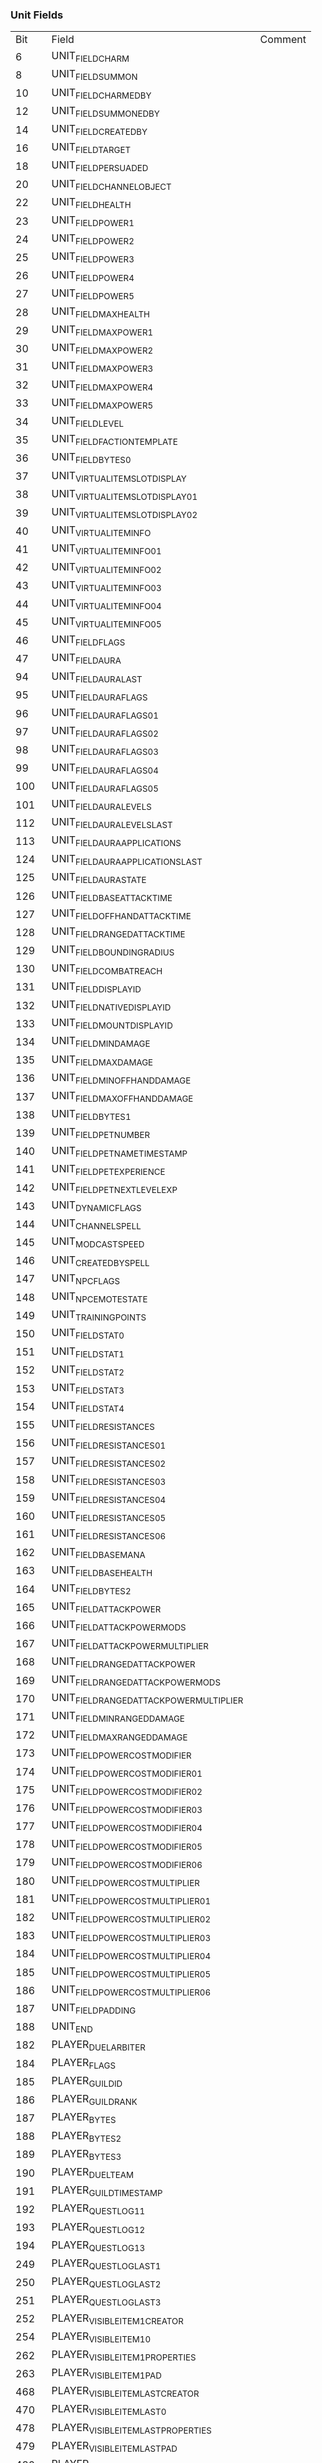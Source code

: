 *** Unit Fields
|Bit|Field|Comment|
|6|UNIT_FIELD_CHARM||
|8|UNIT_FIELD_SUMMON||
|10|UNIT_FIELD_CHARMEDBY||
|12|UNIT_FIELD_SUMMONEDBY||
|14|UNIT_FIELD_CREATEDBY||
|16|UNIT_FIELD_TARGET||
|18|UNIT_FIELD_PERSUADED||
|20|UNIT_FIELD_CHANNEL_OBJECT||
|22|UNIT_FIELD_HEALTH||
|23|UNIT_FIELD_POWER1||
|24|UNIT_FIELD_POWER2||
|25|UNIT_FIELD_POWER3||
|26|UNIT_FIELD_POWER4||
|27|UNIT_FIELD_POWER5||
|28|UNIT_FIELD_MAXHEALTH||
|29|UNIT_FIELD_MAXPOWER1||
|30|UNIT_FIELD_MAXPOWER2||
|31|UNIT_FIELD_MAXPOWER3||
|32|UNIT_FIELD_MAXPOWER4||
|33|UNIT_FIELD_MAXPOWER5||
|34|UNIT_FIELD_LEVEL||
|35|UNIT_FIELD_FACTIONTEMPLATE||
|36|UNIT_FIELD_BYTES_0||
|37|UNIT_VIRTUAL_ITEM_SLOT_DISPLAY||
|38|UNIT_VIRTUAL_ITEM_SLOT_DISPLAY_01||
|39|UNIT_VIRTUAL_ITEM_SLOT_DISPLAY_02||
|40|UNIT_VIRTUAL_ITEM_INFO||
|41|UNIT_VIRTUAL_ITEM_INFO_01||
|42|UNIT_VIRTUAL_ITEM_INFO_02||
|43|UNIT_VIRTUAL_ITEM_INFO_03||
|44|UNIT_VIRTUAL_ITEM_INFO_04||
|45|UNIT_VIRTUAL_ITEM_INFO_05||
|46|UNIT_FIELD_FLAGS||
|47|UNIT_FIELD_AURA||
|94|UNIT_FIELD_AURA_LAST||
|95|UNIT_FIELD_AURAFLAGS||
|96|UNIT_FIELD_AURAFLAGS_01||
|97|UNIT_FIELD_AURAFLAGS_02||
|98|UNIT_FIELD_AURAFLAGS_03||
|99|UNIT_FIELD_AURAFLAGS_04||
|100|UNIT_FIELD_AURAFLAGS_05||
|101|UNIT_FIELD_AURALEVELS||
|112|UNIT_FIELD_AURALEVELS_LAST||
|113|UNIT_FIELD_AURAAPPLICATIONS||
|124|UNIT_FIELD_AURAAPPLICATIONS_LAST||
|125|UNIT_FIELD_AURASTATE||
|126|UNIT_FIELD_BASEATTACKTIME||
|127|UNIT_FIELD_OFFHANDATTACKTIME||
|128|UNIT_FIELD_RANGEDATTACKTIME||
|129|UNIT_FIELD_BOUNDINGRADIUS||
|130|UNIT_FIELD_COMBATREACH||
|131|UNIT_FIELD_DISPLAYID||
|132|UNIT_FIELD_NATIVEDISPLAYID||
|133|UNIT_FIELD_MOUNTDISPLAYID||
|134|UNIT_FIELD_MINDAMAGE||
|135|UNIT_FIELD_MAXDAMAGE||
|136|UNIT_FIELD_MINOFFHANDDAMAGE||
|137|UNIT_FIELD_MAXOFFHANDDAMAGE||
|138|UNIT_FIELD_BYTES_1||
|139|UNIT_FIELD_PETNUMBER||
|140|UNIT_FIELD_PET_NAME_TIMESTAMP||
|141|UNIT_FIELD_PETEXPERIENCE||
|142|UNIT_FIELD_PETNEXTLEVELEXP||
|143|UNIT_DYNAMIC_FLAGS||
|144|UNIT_CHANNEL_SPELL||
|145|UNIT_MOD_CAST_SPEED||
|146|UNIT_CREATED_BY_SPELL||
|147|UNIT_NPC_FLAGS||
|148|UNIT_NPC_EMOTESTATE||
|149|UNIT_TRAINING_POINTS||
|150|UNIT_FIELD_STAT0||
|151|UNIT_FIELD_STAT1||
|152|UNIT_FIELD_STAT2||
|153|UNIT_FIELD_STAT3||
|154|UNIT_FIELD_STAT4||
|155|UNIT_FIELD_RESISTANCES||
|156|UNIT_FIELD_RESISTANCES_01||
|157|UNIT_FIELD_RESISTANCES_02||
|158|UNIT_FIELD_RESISTANCES_03||
|159|UNIT_FIELD_RESISTANCES_04||
|160|UNIT_FIELD_RESISTANCES_05||
|161|UNIT_FIELD_RESISTANCES_06||
|162|UNIT_FIELD_BASE_MANA||
|163|UNIT_FIELD_BASE_HEALTH||
|164|UNIT_FIELD_BYTES_2||
|165|UNIT_FIELD_ATTACK_POWER||
|166|UNIT_FIELD_ATTACK_POWER_MODS||
|167|UNIT_FIELD_ATTACK_POWER_MULTIPLIER||
|168|UNIT_FIELD_RANGED_ATTACK_POWER||
|169|UNIT_FIELD_RANGED_ATTACK_POWER_MODS||
|170|UNIT_FIELD_RANGED_ATTACK_POWER_MULTIPLIER||
|171|UNIT_FIELD_MINRANGEDDAMAGE||
|172|UNIT_FIELD_MAXRANGEDDAMAGE||
|173|UNIT_FIELD_POWER_COST_MODIFIER||
|174|UNIT_FIELD_POWER_COST_MODIFIER_01||
|175|UNIT_FIELD_POWER_COST_MODIFIER_02||
|176|UNIT_FIELD_POWER_COST_MODIFIER_03||
|177|UNIT_FIELD_POWER_COST_MODIFIER_04||
|178|UNIT_FIELD_POWER_COST_MODIFIER_05||
|179|UNIT_FIELD_POWER_COST_MODIFIER_06||
|180|UNIT_FIELD_POWER_COST_MULTIPLIER||
|181|UNIT_FIELD_POWER_COST_MULTIPLIER_01||
|182|UNIT_FIELD_POWER_COST_MULTIPLIER_02||
|183|UNIT_FIELD_POWER_COST_MULTIPLIER_03||
|184|UNIT_FIELD_POWER_COST_MULTIPLIER_04||
|185|UNIT_FIELD_POWER_COST_MULTIPLIER_05||
|186|UNIT_FIELD_POWER_COST_MULTIPLIER_06||
|187|UNIT_FIELD_PADDING||
|188|UNIT_END||
|182|PLAYER_DUEL_ARBITER||
|184|PLAYER_FLAGS||
|185|PLAYER_GUILDID||
|186|PLAYER_GUILDRANK||
|187|PLAYER_BYTES||
|188|PLAYER_BYTES_2||
|189|PLAYER_BYTES_3||
|190|PLAYER_DUEL_TEAM||
|191|PLAYER_GUILD_TIMESTAMP||
|192|PLAYER_QUEST_LOG_1_1||
|193|PLAYER_QUEST_LOG_1_2||
|194|PLAYER_QUEST_LOG_1_3||
|249|PLAYER_QUEST_LOG_LAST_1||
|250|PLAYER_QUEST_LOG_LAST_2||
|251|PLAYER_QUEST_LOG_LAST_3||
|252|PLAYER_VISIBLE_ITEM_1_CREATOR||
|254|PLAYER_VISIBLE_ITEM_1_0||
|262|PLAYER_VISIBLE_ITEM_1_PROPERTIES||
|263|PLAYER_VISIBLE_ITEM_1_PAD||
|468|PLAYER_VISIBLE_ITEM_LAST_CREATOR||
|470|PLAYER_VISIBLE_ITEM_LAST_0||
|478|PLAYER_VISIBLE_ITEM_LAST_PROPERTIES||
|479|PLAYER_VISIBLE_ITEM_LAST_PAD||
|480|PLAYER_FIELD_INV_SLOT_HEAD||
|526|PLAYER_FIELD_PACK_SLOT_1||
|556|PLAYER_FIELD_PACK_SLOT_LAST||
|558|PLAYER_FIELD_BANK_SLOT_1||
|604|PLAYER_FIELD_BANK_SLOT_LAST||
|606|PLAYER_FIELD_BANKBAG_SLOT_1||
|2920|PLAYER_FIELD_BANKBAG_SLOT_LAST||
|618|PLAYER_FIELD_VENDORBUYBACK_SLOT_1||
|640|PLAYER_FIELD_VENDORBUYBACK_SLOT_LAST||
|642|PLAYER_FIELD_KEYRING_SLOT_1||
|704|PLAYER_FIELD_KEYRING_SLOT_LAST||
|706|PLAYER_FARSIGHT||
|708|PLAYER_FIELD_COMBO_TARGET||
|710|PLAYER_XP||
|711|PLAYER_NEXT_LEVEL_XP||
|712|PLAYER_SKILL_INFO_1_1||
|1096|PLAYER_CHARACTER_POINTS1||
|1097|PLAYER_CHARACTER_POINTS2||
|1098|PLAYER_TRACK_CREATURES||
|1099|PLAYER_TRACK_RESOURCES||
|1100|PLAYER_BLOCK_PERCENTAGE||
|1101|PLAYER_DODGE_PERCENTAGE||
|1102|PLAYER_PARRY_PERCENTAGE||
|1103|PLAYER_CRIT_PERCENTAGE||
|1104|PLAYER_RANGED_CRIT_PERCENTAGE||
|1105|PLAYER_EXPLORED_ZONES_1||
|1169|PLAYER_REST_STATE_EXPERIENCE||
|1170|PLAYER_FIELD_COINAGE||
|1171|PLAYER_FIELD_POSSTAT0||
|1172|PLAYER_FIELD_POSSTAT1||
|1173|PLAYER_FIELD_POSSTAT2||
|1174|PLAYER_FIELD_POSSTAT3||
|1175|PLAYER_FIELD_POSSTAT4||
|1176|PLAYER_FIELD_NEGSTAT0||
|1177|PLAYER_FIELD_NEGSTAT1||
|1178|PLAYER_FIELD_NEGSTAT2||
|1179|PLAYER_FIELD_NEGSTAT3||
|1180|PLAYER_FIELD_NEGSTAT4||
|1181|PLAYER_FIELD_RESISTANCEBUFFMODSPOSITIVE||
|1188|PLAYER_FIELD_RESISTANCEBUFFMODSNEGATIVE||
|1195|PLAYER_FIELD_MOD_DAMAGE_DONE_POS||
|1202|PLAYER_FIELD_MOD_DAMAGE_DONE_NEG||
|1209|PLAYER_FIELD_MOD_DAMAGE_DONE_PCT||
|1216|PLAYER_FIELD_BYTES||
|1217|PLAYER_AMMO_ID||
|1218|PLAYER_SELF_RES_SPELL||
|1219|PLAYER_FIELD_PVP_MEDALS||
|1220|PLAYER_FIELD_BUYBACK_PRICE_1||
|1231|PLAYER_FIELD_BUYBACK_PRICE_LAST||
|1232|PLAYER_FIELD_BUYBACK_TIMESTAMP_1||
|1243|PLAYER_FIELD_BUYBACK_TIMESTAMP_LAST||
|1244|PLAYER_FIELD_SESSION_KILLS||
|1245|PLAYER_FIELD_YESTERDAY_KILLS||
|1246|PLAYER_FIELD_LAST_WEEK_KILLS||
|1247|PLAYER_FIELD_THIS_WEEK_KILLS||
|1248|PLAYER_FIELD_THIS_WEEK_CONTRIBUTION||
|1249|PLAYER_FIELD_LIFETIME_HONORABLE_KILLS||
|1250|PLAYER_FIELD_LIFETIME_DISHONORABLE_KILLS||
|1251|PLAYER_FIELD_YESTERDAY_CONTRIBUTION||
|1252|PLAYER_FIELD_LAST_WEEK_CONTRIBUTION||
|1253|PLAYER_FIELD_LAST_WEEK_RANK||
|1254|PLAYER_FIELD_BYTES2||
|1255|PLAYER_FIELD_WATCHED_FACTION_INDEX||
|1256|PLAYER_FIELD_COMBAT_RATING_1||
|1276|PLAYER_END||